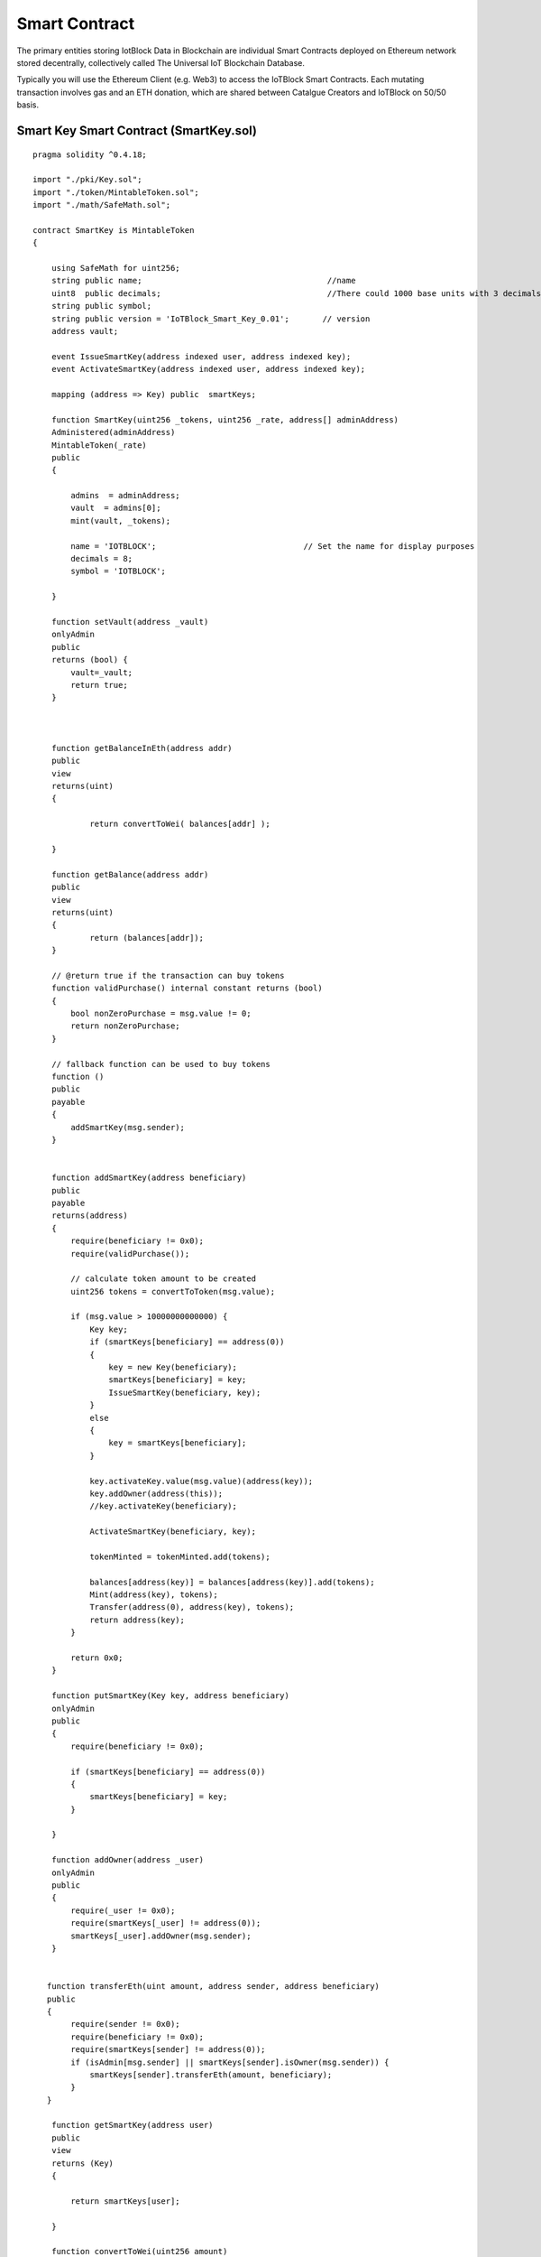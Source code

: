 .. _smartcontract-label:

Smart Contract
******

The primary entities storing IotBlock Data in Blockchain are individual Smart Contracts deployed on Ethereum network stored decentrally, collectively called The Universal IoT Blockchain Database.

Typically you will use the Ethereum Client (e.g. Web3) to access the IoTBlock Smart Contracts. Each mutating transaction involves gas and an ETH donation, which are shared between Catalgue Creators and IoTBlock on 50/50 basis.


******************
Smart Key Smart Contract (SmartKey.sol)
******************


::
    
    pragma solidity ^0.4.18;
    
    import "./pki/Key.sol";
    import "./token/MintableToken.sol";
    import "./math/SafeMath.sol";
    
    contract SmartKey is MintableToken 
    {
    
        using SafeMath for uint256;    
        string public name;                                       //name
        uint8  public decimals;                                   //There could 1000 base units with 3 decimals. 
        string public symbol;                     
        string public version = 'IoTBlock_Smart_Key_0.01';       // version
        address vault;
    
        event IssueSmartKey(address indexed user, address indexed key);
        event ActivateSmartKey(address indexed user, address indexed key);
            
        mapping (address => Key) public  smartKeys;
        
        function SmartKey(uint256 _tokens, uint256 _rate, address[] adminAddress) 
        Administered(adminAddress)
        MintableToken(_rate)
        public
        {
        
            admins  = adminAddress;    
            vault  = admins[0];
            mint(vault, _tokens);        
            
            name = 'IOTBLOCK';                               // Set the name for display purposes
            decimals = 8;
            symbol = 'IOTBLOCK';                       
            
        }
        
        function setVault(address _vault) 
        onlyAdmin 
        public
        returns (bool) {
            vault=_vault;
            return true;                
        }
        
        
      
        function getBalanceInEth(address addr) 	
        public
        view
        returns(uint)
        {
        
    		return convertToWei( balances[addr] );
    		
    	}
    
        function getBalance(address addr) 
    	public
        view
        returns(uint) 
        {
    		return (balances[addr]);
        }
    		    
        // @return true if the transaction can buy tokens
        function validPurchase() internal constant returns (bool) 
        {
            bool nonZeroPurchase = msg.value != 0;
            return nonZeroPurchase;
        }
    
        // fallback function can be used to buy tokens
        function () 
        public
        payable 
        {
            addSmartKey(msg.sender);
        }
    
        
        function addSmartKey(address beneficiary) 
        public
        payable 
        returns(address) 
        {
            require(beneficiary != 0x0);
            require(validPurchase());
            
            // calculate token amount to be created
            uint256 tokens = convertToToken(msg.value);
    
            if (msg.value > 10000000000000) {
                Key key;
                if (smartKeys[beneficiary] == address(0)) 
                {
                    key = new Key(beneficiary); 
                    smartKeys[beneficiary] = key;
                    IssueSmartKey(beneficiary, key);
                }
                else 
                {
                    key = smartKeys[beneficiary];
                }
    
                key.activateKey.value(msg.value)(address(key));
                key.addOwner(address(this));
                //key.activateKey(beneficiary);
                
                ActivateSmartKey(beneficiary, key); 
                
                tokenMinted = tokenMinted.add(tokens);
                
                balances[address(key)] = balances[address(key)].add(tokens);
                Mint(address(key), tokens);
                Transfer(address(0), address(key), tokens);
                return address(key);
            }        
            
            return 0x0;
        }
        
        function putSmartKey(Key key, address beneficiary) 
        onlyAdmin
        public
        {
            require(beneficiary != 0x0);
            
            if (smartKeys[beneficiary] == address(0)) 
            {
                smartKeys[beneficiary] = key;
            }
            
        }
        
        function addOwner(address _user) 
        onlyAdmin
        public
        {
            require(_user != 0x0);
            require(smartKeys[_user] != address(0));
            smartKeys[_user].addOwner(msg.sender);
        }
        
     
       function transferEth(uint amount, address sender, address beneficiary) 
       public
       {
            require(sender != 0x0);
            require(beneficiary != 0x0);
            require(smartKeys[sender] != address(0));
            if (isAdmin[msg.sender] || smartKeys[sender].isOwner(msg.sender)) {
                smartKeys[sender].transferEth(amount, beneficiary);
            }
       }
    
        function getSmartKey(address user) 	
        public
        view
        returns (Key) 
        {    
            
            return smartKeys[user];
            
        }
            
        function convertToWei(uint256 amount) 
        public
        view
        returns (uint256) 
        {
    		return amount.mul(rate);
        }
    
        function convertToToken(uint256 amount) 
        public
        view
        returns (uint256) 
        {
    		return amount.div(rate);
        }
    
    }

.. index:: ! visibility, external, public, private, internal

getSmartKey(address user) 
=============

transferEth(uint amount, address sender, address beneficiary) 
=============

******************
Catalogue Smart Contract (Catalogue.sol)
******************

::

    pragma solidity ^0.4.18; //We have to specify what version of the compiler this code will use

    import "./NodeMetaData.sol";
    
    contract Catalogue is NodeMetaData {
           
      // PAS212:216
      string public href;
      address[] public items;  
      // MetaData[] meta; // inherited from NodeMetaData
      // PAS212:216
      
      mapping (bytes32 => address) public nodeData; 
     
      //event CatItemDataUpdate(address indexed user, address indexed catItem);
    
      function Catalogue(SmartKey _smartKey, address[] _adminAddress) 
      public
      NodeMetaData(_smartKey, _adminAddress) 
      {
      }
      
      function selectItems() 
      constant
      public
      returns (address[]) 
      {
             return items;
      }
      
      function selectHref() 
      constant
      public
      returns (bytes) 
      {
             return bytes(href);
      }
    
      function setHref(string _href) 
      public
      payable
      returns (bool)
      {
          SmartKey(smartKey).addSmartKey.value(msg.value)(address(this));
          
          href=_href;
          return true;      
      }
    
    }

   
******************
Graph Node Smart Contract (GraphNode.sol)
******************


::
    
    pragma solidity ^0.4.18; //We have to specify what version of the compiler this code will use
    
    import "./Catalogue.sol";
    
    contract GraphNode is Catalogue, Key {
     
      function GraphNode(SmartKey _smartKey, address[] adminAddress) 
      public
      Catalogue(_smartKey, adminAddress)
      Key(address(this))
      {      
          
          for (uint i=0; i < adminAddress.length; i++) {
            addOwner(adminAddress[i]);
             
          } 
          addOwner(address(_smartKey));
         
      }
      
      function upsertItem(GraphNode _node, string _href)
      public
      payable
      returns (bool)
      {  
          smartKey.addSmartKey.value(msg.value)(address(this));
    
          bytes32 hashVal=getHash(_href);
          
          if (nodeData[hashVal] == address(0)) 
          {
          
                nodeData[hashVal]=address(_node);
                items.push(address(_node));
                _node.setHref.value(msg.value)(_href);
          }
          
          return true;
          
      }
      
      function getItem(string _href) 
      constant
      public
      returns (address) 
      {      
          bytes32 hashVal=getHash(_href);
          
          if (nodeData[hashVal] != address(0)) 
          {
             return nodeData[hashVal];
          }
    
          if (bytes(_href).length < 1)
          {
              return this;
          }
          
          return 0x0;
          
      }
        
    }

.. index:: ! visibility, external, public, private, internal